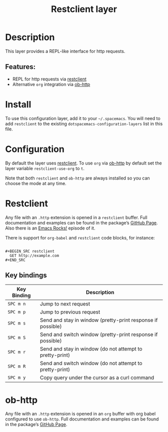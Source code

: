 #+TITLE: Restclient layer

* Table of Contents                     :TOC_4_gh:noexport:
- [[#description][Description]]
  - [[#features][Features:]]
- [[#install][Install]]
- [[#configuration][Configuration]]
- [[#restclient][Restclient]]
  - [[#key-bindings][Key bindings]]
- [[#ob-http][ob-http]]

* Description
This layer provides a REPL-like interface for http requests.

** Features:
- REPL for http requests via [[https://github.com/pashky/restclient.el][restclient]]
- Alternative =org= integration via [[http://github.com/zweifisch/ob-http][ob-http]]

* Install
To use this configuration layer, add it to your =~/.spacemacs=. You will need to
add =restclient= to the existing =dotspacemacs-configuration-layers= list in this
file.

* Configuration
By default the layer uses [[https://github.com/pashky/restclient.el][restclient]]. To use =org= via [[http://github.com/zweifisch/ob-http][ob-http]] by default set
the layer variable =restclient-use-org= to =t=.

Note that both =restclient= and =ob-http= are always installed so you can
choose the mode at any time.

* Restclient
Any file with an =.http= extension is opened in a =restclient= buffer.
Full documentation and examples can be found in the package’s [[https://github.com/pashky/restclient.el][GitHub Page]].
Also there is an [[http://emacsrocks.com/e15.html][Emacs Rocks!]] episode of it.

There is support for =org-babel= and =restclient= code blocks, for instance:

#+BEGIN_EXAMPLE

  #+BEGIN_SRC restclient
    GET http://example.com
  #+END_SRC
#+END_EXAMPLE

** Key bindings

| Key Binding | Description                                                 |
|-------------+-------------------------------------------------------------|
| ~SPC m n~   | Jump to next request                                        |
| ~SPC m p~   | Jump to previous request                                    |
| ~SPC m s~   | Send and stay in window (pretty-print response if possible) |
| ~SPC m S~   | Send and switch window (pretty-print response if possible)  |
| ~SPC m r~   | Send and stay in window (do not attempt to pretty-print)    |
| ~SPC m R~   | Send and switch window (do not attempt to pretty-print)     |
| ~SPC m y~   | Copy query under the cursor as a curl command               |

* ob-http
Any file with an =.http= extension is opened in an =org= buffer with org babel
configured to use =ob-http=.
Full documentation and examples can be found in the package’s [[http://github.com/zweifisch/ob-http][GitHub Page]].
